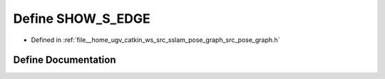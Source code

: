 .. _exhale_define_pose__graph_8h_1aa69b15b485cd97506ea0d3bf366a33e4:

Define SHOW_S_EDGE
==================

- Defined in :ref:`file__home_ugv_catkin_ws_src_sslam_pose_graph_src_pose_graph.h`


Define Documentation
--------------------


.. doxygendefine:: SHOW_S_EDGE
